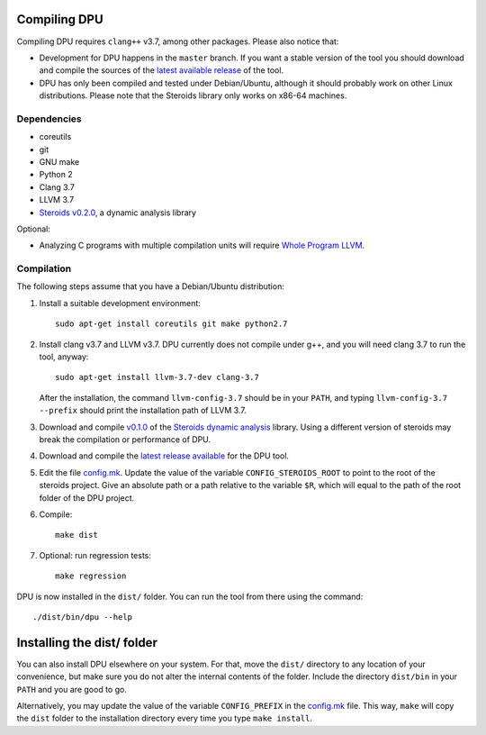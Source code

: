 
Compiling DPU
=============

Compiling DPU requires ``clang++`` v3.7, among other packages. Please also
notice that:

- Development for DPU happens in the ``master`` branch. If you want a stable
  version of the tool you should download and compile the sources of the
  `latest available release <https://github.com/cesaro/dpu/releases>`__ of the
  tool.
- DPU has only been compiled and tested under Debian/Ubuntu, although it should
  probably work on other Linux distributions. Please note that the Steroids
  library only works on x86-64 machines.

Dependencies
------------

- coreutils
- git
- GNU make
- Python 2
- Clang 3.7
- LLVM 3.7
- `Steroids v0.2.0 <https://github.com/cesaro/steroids/releases/tag/v0.2.0>`__, a
  dynamic analysis library

Optional:

- Analyzing C programs with multiple compilation units will require
  `Whole Program LLVM <https://github.com/travitch/whole-program-llvm>`__.

Compilation
-----------

The following steps assume that you have a Debian/Ubuntu distribution:

1. Install a suitable development environment::

    sudo apt-get install coreutils git make python2.7

2. Install clang v3.7 and LLVM v3.7. DPU currently does not compile under g++,
   and you will need clang 3.7 to run the tool, anyway::

    sudo apt-get install llvm-3.7-dev clang-3.7

   After the installation, the command ``llvm-config-3.7`` should be in your
   ``PATH``, and typing ``llvm-config-3.7 --prefix`` should print the
   installation path of LLVM 3.7.

3. Download and compile `v0.1.0 <https://github.com/cesaro/steroids/releases/tag/v0.1.0>`__
   of the `Steroids dynamic analysis <https://github.com/cesaro/steroids>`__
   library. Using a different version of steroids may break the compilation or
   performance of DPU.

4. Download and compile the `latest release available
   <https://github.com/cesaro/dpu/releases>`__ for the DPU tool.

5. Edit the file `<config.mk>`__. Update the value of the variable
   ``CONFIG_STEROIDS_ROOT`` to point to the root of the steroids project.
   Give an absolute path or a path relative to the variable ``$R``,
   which will equal to the path of the root folder of the DPU project.

6. Compile::

    make dist

7. Optional: run regression tests::

    make regression

DPU is now installed in the ``dist/`` folder. You can run the tool from there
using the command::

 ./dist/bin/dpu --help

Installing the dist/ folder
===========================

You can also install DPU elsewhere on your system. For that, move
the ``dist/`` directory to any location of your convenience, but make sure you do not
alter the internal contents of the folder. Include the directory ``dist/bin`` in your
``PATH`` and you are good to go.

Alternatively, you may update the value of the variable ``CONFIG_PREFIX`` in the
`<config.mk>`__ file. This way, ``make`` will copy the ``dist`` folder to the
installation directory every time you type ``make install``.

